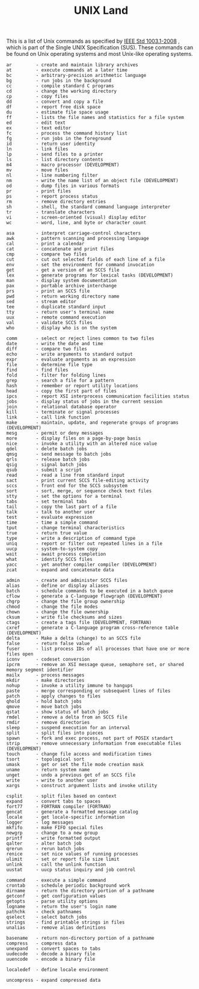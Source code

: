 # File           : cix-unix_land.org
# Created        : <2015-11-04 Wed 22:21:55 GMT>
# Last Modified  : <2016-11-08 Tue 23:53:44 GMT> sharlatan
# Author         : sharlatan
# Maintainer(s)  :
# Short          :

#+OPTIONS: num:nil

#+TITLE: UNIX Land

This is a list of Unix commands as  specified by [[https://standards.ieee.org/findstds/standard/1003.1-2008.html][IEEE Std 1003.1-2008]] , which is
part of the Single UNIX Specification (SUS). These commands can be found on Unix
operating systems and most Unix-like operating systems.

#+BEGIN_EXAMPLE
    ar         - create and maintain library archives
    at         - execute commands at a later time
    bc         - arbitrary-precision arithmetic language
    bg         - run jobs in the background
    cc         - compile standard C programs
    cd         - change the working directory
    cp         - copy files
    dd         - convert and copy a file
    df         - report free disk space
    du         - estimate file space usage
    ff         - lists the file names and statistics for a file system
    ed         - edit text
    ex         - text editor
    fc         - process the command history list
    fg         - run jobs in the foreground
    id         - return user identity
    ln         - link files
    lp         - send files to a printer
    ls         - list directory contents
    m4         - macro processor (DEVELOPMENT)
    mv         - move files
    nl         - line numbering filter
    nm         - write the name list of an object file (DEVELOPMENT)
    od         - dump files in various formats
    pr         - print files
    ps         - report process status
    rm         - remove directory entries
    sh         - shell, the standard command language interpreter
    tr         - translate characters
    vi         - screen-oriented (visual) display editor
    wc         - word, line, and byte or character count

    asa        - interpret carriage-control characters
    awk        - pattern scanning and processing language
    cal        - print a calendar
    cat        - concatenate and print files
    cmp        - compare two files
    cut        - cut out selected fields of each line of a file
    env        - set the environment for command invocation
    get        - get a version of an SCCS file
    lex        - generate programs for lexical tasks (DEVELOPMENT)
    man        - display system documentation
    pax        - portable archive interchange
    prs        - print an SCCS file
    pwd        - return working directory name
    sed        - stream editor
    tee        - duplicate standard input
    tty        - return user's terminal name
    uux        - remote command execution
    val        - validate SCCS files
    who        - display who is on the system

    comm       - select or reject lines common to two files
    date       - write the date and time
    diff       - compare two files
    echo       - write arguments to standard output
    expr       - evaluate arguments as an expression
    file       - determine file type
    find       - find files
    fold       - filter for folding lines
    grep       - search a file for a pattern
    hash       - remember or report utility locations
    head       - copy the first part of files
    ipcs       - report XSI interprocess communication facilities status
    jobs       - display status of jobs in the current session
    join       - relational database operator
    kill       - terminate or signal processes
    link       - call link function
    make       - maintain, update, and regenerate groups of programs (DEVELOPMENT)
    mesg       - permit or deny messages
    more       - display files on a page-by-page basis
    nice       - invoke a utility with an altered nice value
    qdel       - delete batch jobs
    qmsg       - send message to batch jobs
    qrls       - release batch jobs
    qsig       - signal batch jobs
    qsub       - submit a script
    read       - read a line from standard input
    sact       - print current SCCS file-editing activity
    sccs       - front end for the SCCS subsystem
    sort       - sort, merge, or sequence check text files
    stty       - set the options for a terminal
    tabs       - set terminal tabs
    tail       - copy the last part of a file
    talk       - talk to another user
    test       - evaluate expression
    time       - time a simple command
    tput       - change terminal characteristics
    true       - return true value
    type       - write a description of command type
    uniq       - report or filter out repeated lines in a file
    uucp       - system-to-system copy
    wait       - await process completion
    what       - identify SCCS files
    yacc       - yet another compiler compiler (DEVELOPMENT)
    zcat       - expand and concatenate data

    admin      - create and administer SCCS files
    alias      - define or display aliases
    batch      - schedule commands to be executed in a batch queue
    cflow      - generate a C-language flowgraph (DEVELOPMENT)
    chgrp      - change the file group ownership
    chmod      - change the file modes
    chown      - change the file ownership
    cksum      - write file checksums and sizes
    ctags      - create a tags file (DEVELOPMENT, FORTRAN)
    cxref      - generate a C-language program cross-reference table (DEVELOPMENT)
    delta      - Make a delta (change) to an SCCS file
    false      - return false value
    fuser      - list process IDs of all processes that have one or more files open
    iconv      - codeset conversion
    ipcrm      - remove an XSI message queue, semaphore set, or shared memory segment identifier
    mailx      - process messages
    mkdir      - make directories
    nohup      - invoke a utility immune to hangups
    paste      - merge corresponding or subsequent lines of files
    patch      - apply changes to files
    qhold      - hold batch jobs
    qmove      - move batch jobs
    qstat      - show status of batch jobs
    rmdel      - remove a delta from an SCCS file
    rmdir      - remove directories
    sleep      - suspend execution for an interval
    split      - split files into pieces
    spawn      - fork and exec process, not part of POSIX standart
    strip      - remove unnecessary information from executable files (DEVELOPMENT)
    touch      - change file access and modification times
    tsort      - topological sort
    umask      - get or set the file mode creation mask
    uname      - return system name
    unget      - undo a previous get of an SCCS file
    write      - write to another user
    xargs      - construct argument lists and invoke utility

    csplit     - split files based on context
    expand     - convert tabs to spaces
    fort77     - FORTRAN compiler (FORTRAN)
    gencat     - generate a formatted message catalog
    locale     - get locale-specific information
    logger     - log messages
    mkfifo     - make FIFO special files
    newgrp     - change to a new group
    printf     - write formatted output
    qalter     - alter batch job
    qrerun     - rerun batch jobs
    renice     - set nice values of running processes
    ulimit     - set or report file size limit
    unlink     - call the unlink function
    uustat     - uucp status inquiry and job control

    command    - execute a simple command
    crontab    - schedule periodic background work
    dirname    - return the directory portion of a pathname
    getconf    - get configuration values
    getopts    - parse utility options
    logname    - return the user's login name
    pathchk    - check pathnames
    qselect    - select batch jobs
    strings    - find printable strings in files
    unalias    - remove alias definitions

    basename   - return non-directory portion of a pathname
    compress   - compress data
    unexpand   - convert spaces to tabs
    uudecode   - decode a binary file
    uuencode   - encode a binary file

    localedef  - define locale environment

    uncompress - expand compressed data
#+END_EXAMPLE
